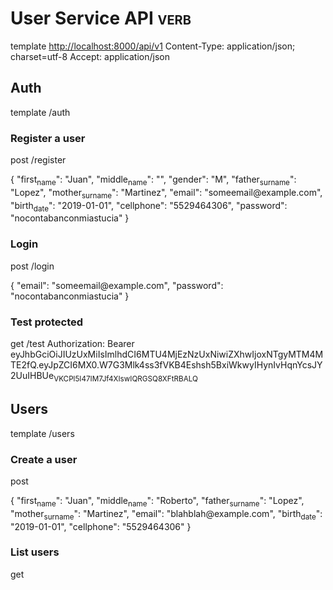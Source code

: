 * User Service API :verb:
template http://localhost:8000/api/v1
Content-Type: application/json; charset=utf-8
Accept: application/json

** Auth
template /auth

*** Register a user
post /register

{
  "first_name": "Juan",
  "middle_name": "",
  "gender": "M",
  "father_surname": "Lopez",
  "mother_surname": "Martinez",
  "email": "someemail@example.com",
  "birth_date": "2019-01-01",
  "cellphone": "5529464306",
  "password": "nocontabanconmiastucia"
}

*** Login
post /login

{
  "email": "someemail@example.com",
  "password": "nocontabanconmiastucia"
}

*** Test protected
get /test
Authorization: Bearer eyJhbGciOiJIUzUxMiIsImlhdCI6MTU4MjEzNzUxNiwiZXhwIjoxNTgyMTM4MTE2fQ.eyJpZCI6MX0.W7G3Mlk4ss3fVKB4Eshsh5BxiWkwyIHynIvHqnYcsJY2UuIHBUe_VKCPl5I47IM7Jf4XIswIQRGSQ8XFtRBALQ
** Users
template /users

*** Create a user
post

{
  "first_name": "Juan",
  "middle_name": "Roberto",
  "father_surname": "Lopez",
  "mother_surname": "Martinez",
  "email": "blahblah@example.com",
  "birth_date": "2019-01-01",
  "cellphone": "5529464306"
}

*** List users
get
